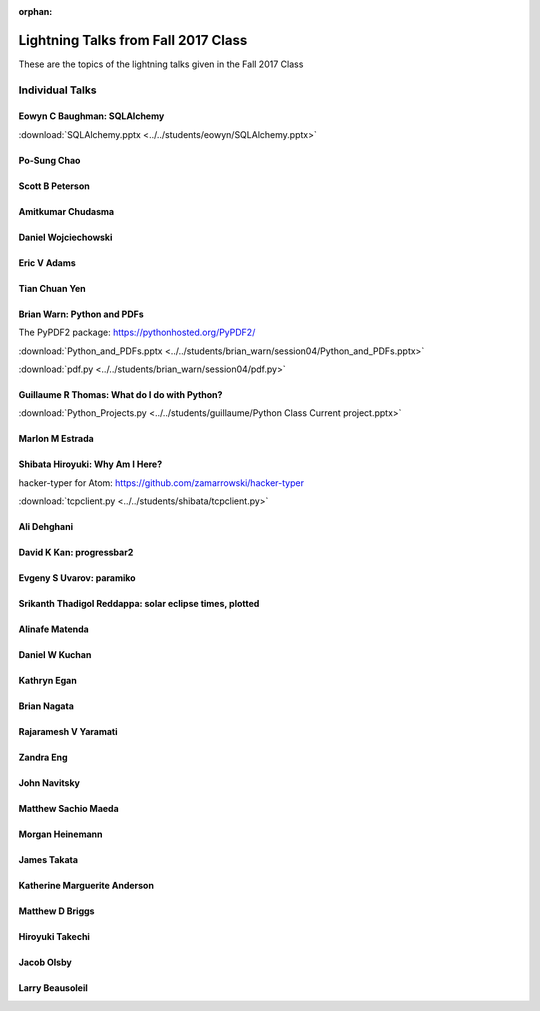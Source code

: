 :orphan:

.. _lightning_talks:

####################################
Lightning Talks from Fall 2017 Class
####################################

These are the topics of the lightning talks given in the Fall 2017 Class

Individual Talks
================

Eowyn C Baughman: SQLAlchemy
----------------------------

:download:`SQLAlchemy.pptx <../../students/eowyn/SQLAlchemy.pptx>`

Po-Sung Chao
------------

Scott B Peterson
----------------

Amitkumar Chudasma
------------------

Daniel Wojciechowski
--------------------

Eric V Adams
------------

Tian Chuan Yen
--------------

Brian Warn: Python and PDFs
---------------------------

The PyPDF2 package:  https://pythonhosted.org/PyPDF2/

:download:`Python_and_PDFs.pptx <../../students/brian_warn/session04/Python_and_PDFs.pptx>`

:download:`pdf.py <../../students/brian_warn/session04/pdf.py>`


Guillaume R Thomas: What do I do with Python?
---------------------------------------------

:download:`Python_Projects.py <../../students/guillaume/Python Class Current project.pptx>`


Marlon M Estrada
----------------

Shibata Hiroyuki: Why Am I Here?
----------------

hacker-typer for Atom: https://github.com/zamarrowski/hacker-typer

:download:`tcpclient.py <../../students/shibata/tcpclient.py>`


Ali Dehghani
------------

David K Kan: progressbar2
-------------------------

Evgeny S Uvarov: paramiko
-------------------------

Srikanth Thadigol Reddappa: solar eclipse times, plotted
--------------------------------------------------------

Alinafe Matenda
---------------

Daniel W Kuchan
---------------

Kathryn Egan
------------

Brian Nagata
------------

Rajaramesh V Yaramati
---------------------

Zandra Eng
----------

John Navitsky
-------------

Matthew Sachio Maeda
--------------------

Morgan Heinemann
----------------

James Takata
------------

Katherine Marguerite Anderson
-----------------------------

Matthew D Briggs
----------------

Hiroyuki Takechi
----------------

Jacob Olsby
-----------

Larry Beausoleil
----------------
